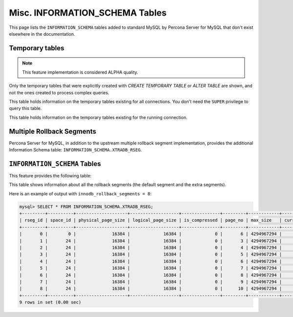 .. _misc_info_schema_tables:

=================================
 Misc. INFORMATION_SCHEMA Tables
=================================

This page lists the ``INFORMATION_SCHEMA`` tables added to standard MySQL by Percona Server for MySQL that don't exist elsewhere in the documentation.

.. _temp_tables:

Temporary tables
================

.. note::

 This feature implementation is considered ALPHA quality.

Only the temporary tables that were explicitly created with `CREATE TEMPORARY TABLE` or `ALTER TABLE` are shown, and not the ones created to process complex queries.

.. table:: INFORMATION_SCHEMA.GLOBAL_TEMPORARY_TABLES
 
   :version 5.7.10-1: Feature ported from Percona Server for MySQL 5.6
   :column SESSION_ID: MySQL connection id
   :column TABLE_SCHEMA: Schema in which the temporary table is created
   :column TABLE_NAME: Name of the temporary table
   :column ENGINE: Engine of the temporary table
   :column NAME: Internal name of the temporary table
   :column TABLE_ROWS: Number of rows of the temporary table
   :column AVG_ROW_LENGTH: Average row length of the temporary table
   :column DATA_LENGTH: Size of the data (Bytes)
   :column INDEX_LENGTH: Size of the indexes (Bytes)
   :column CREATE_TIME: Date and time of creation of the temporary table
   :column UPDATE_TIME: Date and time of the latest update of the temporary table

This table holds information on the temporary tables existing for all connections. You don't need the ``SUPER`` privilege to query this table.

.. table:: INFORMATION_SCHEMA.TEMPORARY_TABLES

   :version 5.7.10-1: Feature ported from Percona Server for MySQL 5.6
   :column SESSION_ID: MySQL connection id
   :column TABLE_SCHEMA: Schema in which the temporary table is created
   :column TABLE_NAME: Name of the temporary table
   :column ENGINE: Engine of the temporary table
   :column NAME: Internal name of the temporary table
   :column TABLE_ROWS: Number of rows of the temporary table
   :column AVG_ROW_LENGTH: Average row length of the temporary table
   :column DATA_LENGTH: Size of the data (Bytes)
   :column INDEX_LENGTH: Size of the indexes (Bytes)
   :column CREATE_TIME: Date and time of creation of the temporary table
   :column UPDATE_TIME: Date and time of the latest update of the temporary table

This table holds information on the temporary tables existing for the running connection.

Multiple Rollback Segments
==========================

Percona Server for MySQL, in addition to the upstream multiple rollback segment implementation, provides the additional Information Schema table: ``INFORMATION_SCHEMA.XTRADB_RSEG``.

``INFORMATION_SCHEMA`` Tables
=============================

This feature provides the following table:

.. table:: INFORMATION_SCHEMA.XTRADB_RSEG

   :column rseg_id: rollback segment id
   :column space_id: space where the segment placed
   :column physical_page_size: physical page size
   :column logical_page_size: logical page size
   :column is_compressed: is the page compressed
   :column page_no: page number of the segment header
   :column max_size: max size in pages
   :column curr_size: current size in pages

This table shows information about all the rollback segments (the default segment and the extra segments).

Here is an example of output with ``innodb_rollback_segments = 8``:

.. code-block:: mysql

  mysql> SELECT * FROM INFORMATION_SCHEMA.XTRADB_RSEG;
  +---------+----------+--------------------+-------------------+---------------+---------+------------+-----------+
  | rseg_id | space_id | physical_page_size | logical_page_size | is_compressed | page_no | max_size   | curr_size |
  +---------+----------+--------------------+-------------------+---------------+---------+------------+-----------+
  |       0 |        0 |              16384 |             16384 |             0 |       6 | 4294967294 |         2 |
  |       1 |       24 |              16384 |             16384 |             0 |       3 | 4294967294 |         1 |
  |       2 |       24 |              16384 |             16384 |             0 |       4 | 4294967294 |         1 |
  |       3 |       24 |              16384 |             16384 |             0 |       5 | 4294967294 |         1 |
  |       4 |       24 |              16384 |             16384 |             0 |       6 | 4294967294 |         1 |
  |       5 |       24 |              16384 |             16384 |             0 |       7 | 4294967294 |         1 |
  |       6 |       24 |              16384 |             16384 |             0 |       8 | 4294967294 |         1 |
  |       7 |       24 |              16384 |             16384 |             0 |       9 | 4294967294 |         1 |
  |       8 |       24 |              16384 |             16384 |             0 |      10 | 4294967294 |         1 |
  +---------+----------+--------------------+-------------------+---------------+---------+------------+-----------+
  9 rows in set (0.00 sec)

